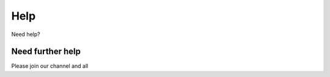 Help
=================================


Need help?

Need further help
^^^^^^^^^^^^^^^^^

Please join our channel and all 